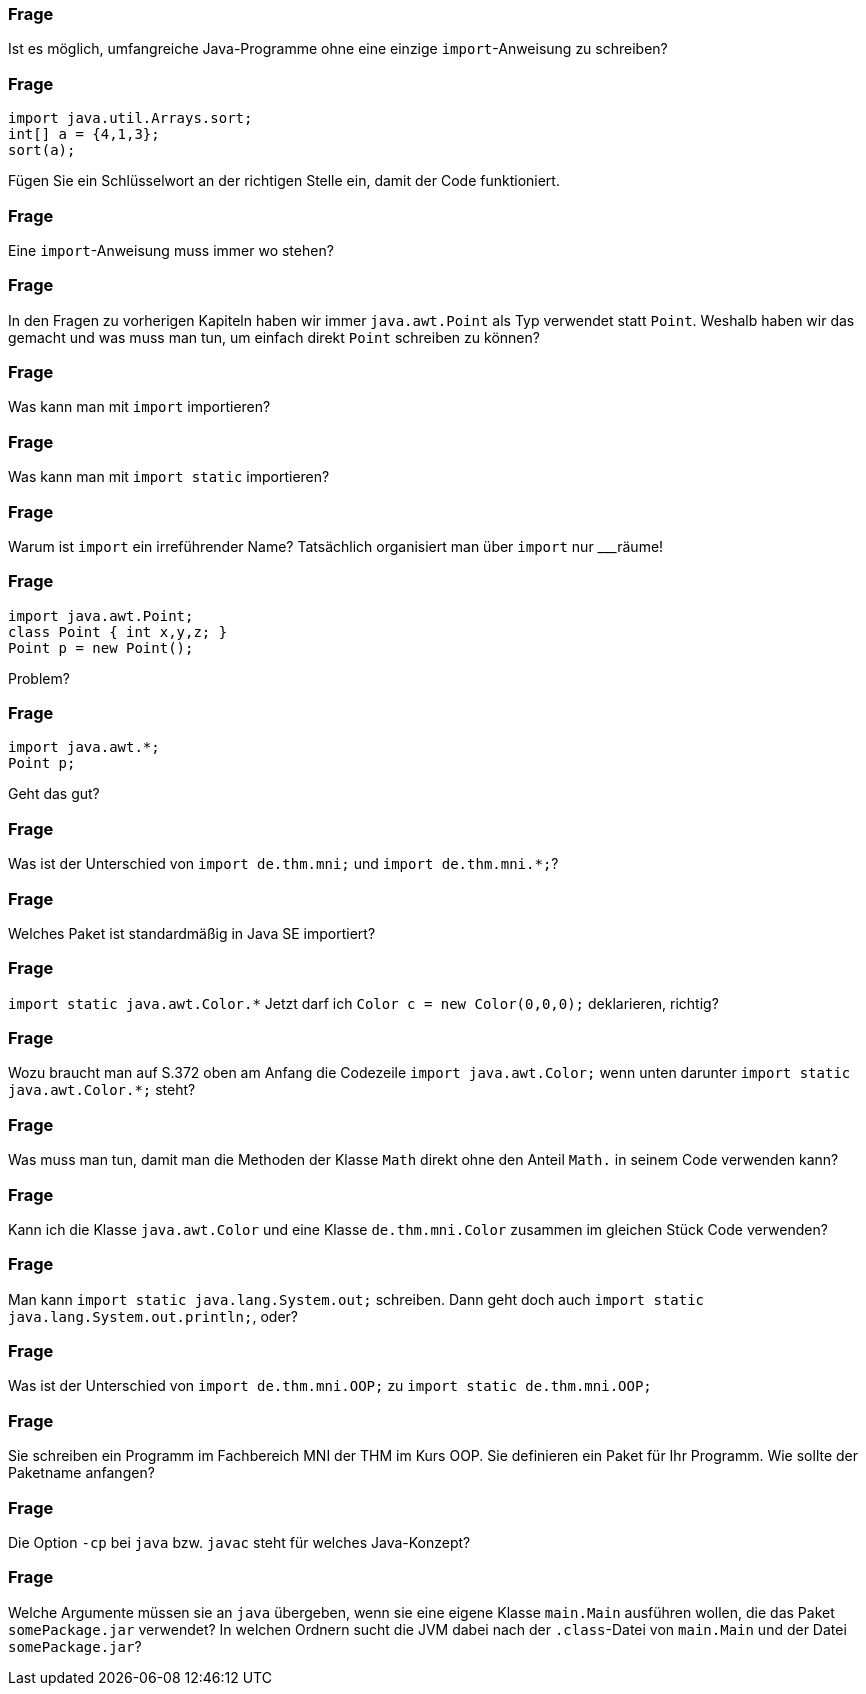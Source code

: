 // == Pakete und Bibliotheken

### Frage
Ist es möglich, umfangreiche Java-Programme ohne eine einzige `import`-Anweisung zu schreiben?

ifdef::solution[]
.Antwort
Ja, Imports sind immer optional, da man auch den _voll qualifizierten Namen_ von Referenztypen verwenden kann.
endif::solution[]

### Frage
----
import java.util.Arrays.sort;
int[] a = {4,1,3};
sort(a);
----
Fügen Sie ein Schlüsselwort an der richtigen Stelle ein, damit der Code funktioniert.

### Frage
Eine `import`-Anweisung muss immer wo stehen?

ifdef::solution[]
.Antwort
Ganz am Anfang der Quellcodedatei (aber unter der `package`-Deklaration).
endif::solution[]

### Frage
In den Fragen zu vorherigen Kapiteln haben wir immer `java.awt.Point` als Typ verwendet statt `Point`. Weshalb haben wir das gemacht und was muss man tun, um einfach direkt `Point` schreiben zu können?

ifdef::solution[]
.Antwort
Wir haben `java.awt.Point` nicht importiert (um eine Zeile zu sparen), deshalb mussten wir den _voll qualifizierten Klassennamen_ angeben. Wenn man den import `import java.awt.Point;` schreibt, kann man danach auch einfach `Point` schreiben.
endif::solution[]

### Frage
Was kann man mit `import` importieren?

ifdef::solution[]
.Antwort
Klassen, Interfaces, Enums
endif::solution[]

### Frage
Was kann man mit `import static` importieren?

ifdef::solution[]
.Antwort
Methoden, Felder und die Werte von Enums
endif::solution[]

### Frage
Warum ist `import` ein irreführender Name? Tatsächlich organisiert man über `import` nur ___räume!

ifdef::solution[]
.Antwort
Es geht um _Namensräume_.
endif::solution[]

### Frage
----
import java.awt.Point;
class Point { int x,y,z; }
Point p = new Point();
----
Problem?

ifdef::solution[]
.Antwort
`Point` ist an dieser Stelle mehrdeutig, da es eine lokale Klasse und eine importierte Klasse gibt.
endif::solution[]

### Frage
----
import java.awt.*;
Point p;
----
Geht das gut?

ifdef::solution[]
.Antwort
Ja, da `Point` in dem Paket `java.awt` definiert ist und der `*` alle Klassen (und Interfaces und Enums) in dem Paket importiert.

Hinweis: Der `*` importiert *keine* Klassen die in Unterpaketen des angegebenen Pakets liegen, also z.B. in `java.awt.color`.
endif::solution[]

### Frage
Was ist der Unterschied von `import de.thm.mni;` und `import de.thm.mni.*;`?

ifdef::solution[]
.Antwort
Im ersten Fall soll eine Klasse namens `mni` aus dem Paket `de.thm` importiert werden, der zweite Ausdruck importiert alle Klassen in `de.thm.mni`.
endif::solution[]

### Frage
Welches Paket ist standardmäßig in Java SE importiert?

ifdef::solution[]
.Antwort
`java.lang`
endif::solution[]

### Frage
`import static java.awt.Color.*` Jetzt darf ich `Color c = new Color(0,0,0);` deklarieren, richtig?

ifdef::solution[]
.Antwort
Nein, weil der Import nur alle öffentlichen Member der Klasse `Color` importiert, nicht aber die Klasse selbst.
endif::solution[]

### Frage
Wozu braucht man auf S.372 oben am Anfang die Codezeile `import java.awt.Color;` wenn unten darunter `import static java.awt.Color.*;` steht?

ifdef::solution[]
.Antwort
Der erste `import` importiert die Klasse `Color`. Der zweite `import` ist `static` und importiert die statischen Members von `Color`.
endif::solution[]

### Frage
Was muss man tun, damit man die Methoden der Klasse `Math` direkt ohne den Anteil `Math.` in seinem Code verwenden kann?

ifdef::solution[]
.Antwort
`import static java.lang.Math.*;`
endif::solution[]

### Frage
Kann ich die Klasse `java.awt.Color` und eine Klasse `de.thm.mni.Color` zusammen im gleichen Stück Code verwenden?

ifdef::solution[]
.Antwort
Ja, man darf aber nur eine dieser Klassen importieren. Die andere muss man über den _voll qualifizierten Namen_ ansprechen.
endif::solution[]

### Frage
Man kann `import static java.lang.System.out;` schreiben. Dann geht doch auch `import static java.lang.System.out.println;`, oder?

ifdef::solution[]
.Antwort
Nein, das geht nicht, weil `out` ein Objekt ist. Man kann keine Methoden aus einem Objekt importieren.
endif::solution[]

### Frage
Was ist der Unterschied von `import de.thm.mni.OOP;` zu `import static de.thm.mni.OOP;`

ifdef::solution[]
.Antwort
Der erste import importiert die Klasse `OOP` aus dem Paket `de.thm.mni`. Der zweite importiert etwas mit Namen `OOP` aus der Klasse `mni` im Paket `de.thm`.
endif::solution[]

### Frage
Sie schreiben ein Programm im Fachbereich MNI der THM im Kurs OOP. Sie definieren ein Paket für Ihr Programm. Wie sollte der Paketname anfangen?

ifdef::solution[]
.Antwort
`de.thm.mni.oop`
endif::solution[]

### Frage
Die Option `-cp` bei `java` bzw. `javac` steht für welches Java-Konzept?

ifdef::solution[]
.Antwort
Diese Option steht für den _Classpath_, in dem die JVM nach `.class`-Files sucht.
endif::solution[]

### Frage
Welche Argumente müssen sie an `java` übergeben, wenn sie eine eigene Klasse `main.Main` ausführen wollen, die das Paket `somePackage.jar` verwendet? In welchen Ordnern sucht die JVM dabei nach der `.class`-Datei von `main.Main` und der Datei `somePackage.jar`?

ifdef::solution[]
.Antwort
`java -cp somePackage.jar:. main.Main`

Die JVM sucht nach `main.Main` sowohl als `./main/Main.class` als auch als `somePackage.jar!main/Main.class` (das `!` steht dafür, dass das JAR-Archiv geöffnet und betreten wird). Die Datei `somePackage.jar` wird dabei im _current working directory_ gesucht, in dem man sich auf der Konsole gerade befindet.

Wenn `somePackage.jar` in einem Unterordner `libs` liegen würde, müsste der Aufruf wie folgt aussehen: `java -cp libs/somePackage.jar:. main.Main`.

Herr Kofler macht zusätzlich Anführungszeichen um den Ausdruck hinter `-cp`. Das ist immer möglich aber nur dann nötig, wenn sich im übergebenen Klassenpfad ein Leerzeichen befindet.
endif::solution[]
